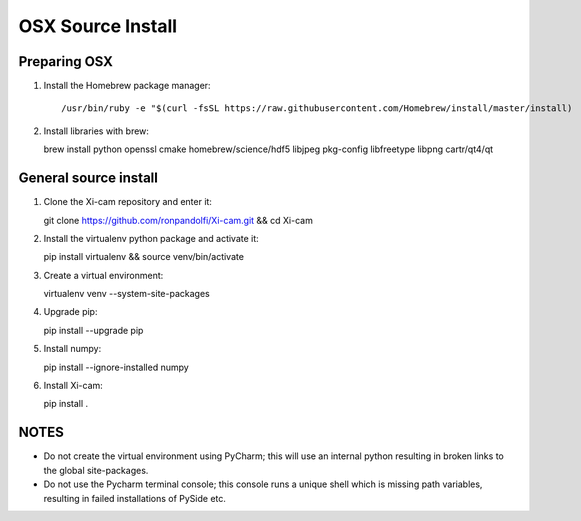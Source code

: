 OSX Source Install
==================

.. highlight:: bash
    :linenothreshold: 2

Preparing OSX
-------------

1. Install the Homebrew package manager::

    /usr/bin/ruby -e "$(curl -fsSL https://raw.githubusercontent.com/Homebrew/install/master/install)

2.  Install libraries with brew::

    brew install python openssl cmake homebrew/science/hdf5 libjpeg pkg-config libfreetype libpng cartr/qt4/qt

General source install
----------------------

1.  Clone the Xi-cam repository and enter it::

    git clone https://github.com/ronpandolfi/Xi-cam.git && cd Xi-cam

2.  Install the virtualenv python package and activate it::

    pip install virtualenv && source venv/bin/activate

3.  Create a virtual environment::

    virtualenv venv --system-site-packages

4.  Upgrade pip::

    pip install --upgrade pip

5.  Install numpy::

    pip install --ignore-installed numpy

6.  Install Xi-cam::

    pip install .

NOTES
-----

- Do not create the virtual environment using PyCharm; this will use an internal python resulting in broken links to the global site-packages.
- Do not use the Pycharm terminal console; this console runs a unique shell which is missing path variables, resulting in failed installations of PySide etc.